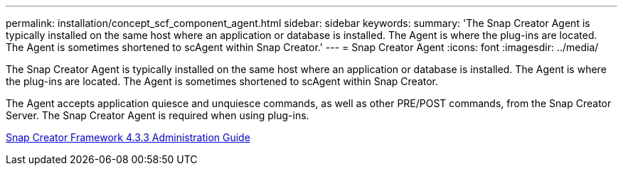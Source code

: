 ---
permalink: installation/concept_scf_component_agent.html
sidebar: sidebar
keywords: 
summary: 'The Snap Creator Agent is typically installed on the same host where an application or database is installed. The Agent is where the plug-ins are located. The Agent is sometimes shortened to scAgent within Snap Creator.'
---
= Snap Creator Agent
:icons: font
:imagesdir: ../media/

[.lead]
The Snap Creator Agent is typically installed on the same host where an application or database is installed. The Agent is where the plug-ins are located. The Agent is sometimes shortened to scAgent within Snap Creator.

The Agent accepts application quiesce and unquiesce commands, as well as other PRE/POST commands, from the Snap Creator Server. The Snap Creator Agent is required when using plug-ins.

https://library.netapp.com/ecm/ecm_download_file/ECMLP2854418[Snap Creator Framework 4.3.3 Administration Guide]
